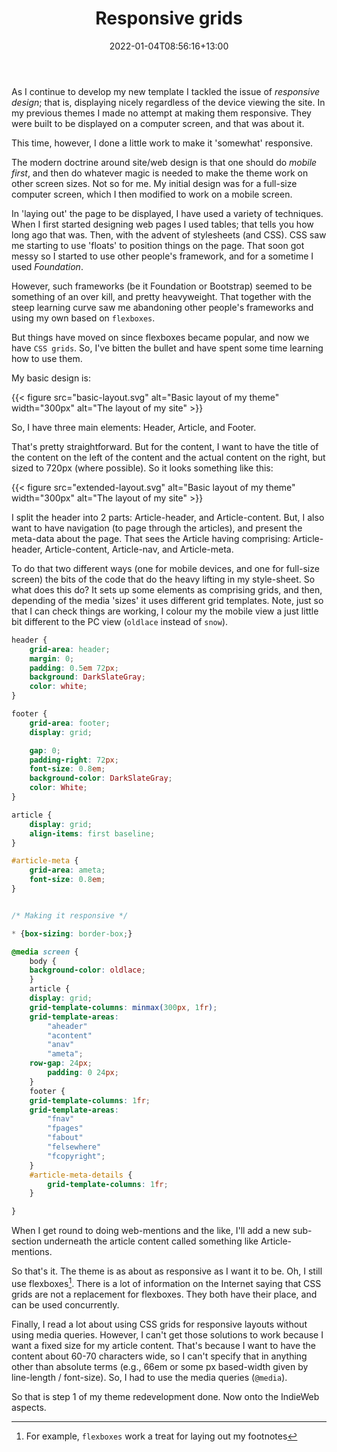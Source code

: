 #+title: Responsive grids
#+slug: responsive-grids
#+date: 2022-01-04T08:56:16+13:00
#+lastmod: 2022-01-04T08:56:16+13:00
#+categories[]: Tech
#+tags[]: Themes CSS IndieWeb Responsive-design
#+draft: False

As I continue to develop my new template I tackled the issue of /responsive design/; that is, displaying nicely regardless of the device viewing the site. In my previous themes I made no attempt at making them responsive. They were built to be displayed on a computer screen, and that was about it.

This time, however, I done a little work to make it 'somewhat' responsive.

The modern doctrine around site/web design is that one should do /mobile first/, and then do whatever magic is needed to make the theme work on other screen sizes. Not so for me. My initial design was for a full-size computer screen, which I then modified to work on a mobile screen.

In 'laying out' the page to be displayed, I have used a variety of techniques. When I first started designing web pages I used tables; that tells you how long ago that was. Then, with the advent of stylesheets (and CSS). CSS saw me starting to use 'floats' to position things on the page. That soon got messy so I started to use other people's framework, and for a sometime I used /Foundation/.

However, such frameworks (be it Foundation or Bootstrap) seemed to be something of an over kill, and pretty heavyweight. That together with the steep learning curve saw me abandoning other people's frameworks and using my own based on =flexboxes=.

But things have moved on since flexboxes became popular, and now we have =CSS grids=. So, I've bitten the bullet and have spent some time learning how to use them.

# more

My basic design is:

{{< figure src="basic-layout.svg" alt="Basic layout of my theme" width="300px"  alt="The layout of my site" >}}

So, I have three main elements: Header, Article, and Footer.

That's pretty straightforward. But for the content, I want to have the title of the content on the left of the content and the actual content on the right, but sized to 720px (where possible). So it looks something like this:

{{< figure src="extended-layout.svg" alt="Basic layout of my theme" width="300px" alt="The layout of my site"  >}}

I split the header into 2 parts: Article-header, and Article-content. But, I also want to have navigation (to page through the articles), and present the meta-data about the page. That sees the Article having comprising: Article-header, Article-content, Article-nav, and Article-meta.

To do that two different ways (one for mobile devices, and one for full-size screen) the bits of the code that do the heavy lifting in my style-sheet. So what does this do? It sets up some elements as comprising grids, and then, depending of the media 'sizes' it uses different grid templates. Note, just so that I can check things are working,  I colour my the mobile view a just little bit different to the PC view (=oldlace= instead of =snow=).


#+BEGIN_SRC css
header {
    grid-area: header;
    margin: 0;
    padding: 0.5em 72px;
    background: DarkSlateGray;
    color: white;
}

footer {
    grid-area: footer;
    display: grid;

    gap: 0;
    padding-right: 72px;
    font-size: 0.8em;
    background-color: DarkSlateGray;
    color: White;
}

article {
    display: grid;
    align-items: first baseline;
}

#article-meta {
    grid-area: ameta;
    font-size: 0.8em;
}


/* Making it responsive */

* {box-sizing: border-box;}

@media screen {
    body {
	background-color: oldlace;
    }
    article {
	display: grid;
	grid-template-columns: minmax(300px, 1fr);
	grid-template-areas:
	    "aheader"
	    "acontent"
	    "anav"
	    "ameta";
	row-gap: 24px;
        padding: 0 24px;
    }
    footer {
	grid-template-columns: 1fr;
	grid-template-areas:
	    "fnav"
	    "fpages"
	    "fabout"
	    "felsewhere"
	    "fcopyright";
    }
    #article-meta-details {
        grid-template-columns: 1fr;
    }

}

#+END_SRC

When I get round to doing web-mentions and the like, I'll add a new sub-section underneath the article content called something like Article-mentions.

So that's it. The theme is as about as responsive as I want it to be. Oh, I still use flexboxes[fn::For example, =flexboxes= work a treat for laying out my footnotes]. There is a lot of information on the Internet saying that CSS grids are not a replacement for flexboxes. They both have their place, and can be used concurrently.

Finally, I read a lot about using CSS grids for responsive layouts without using media queries. However, I can't get those solutions to work because I want a fixed size for my article content. That's because I want to have the content about 60-70 characters wide, so I can't specify that in anything other than absolute terms (e.g., 66em or some px based-width given by line-length / font-size). So, I had to use the media queries (=@media=).

So that is step 1 of my theme redevelopment done. Now onto the IndieWeb aspects.
